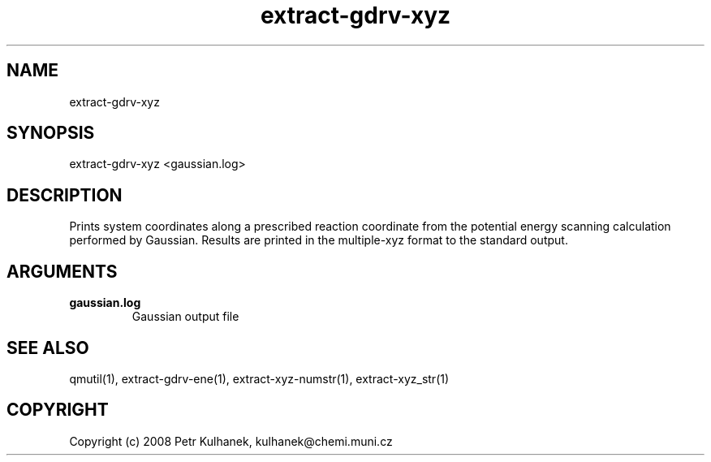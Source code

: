 .TH extract-gdrv-xyz 1 "2008" "QMUtil" "QMUtil - miscellaneous utilities for QM programs"

.\"-----------------------------------------------------------------------------
.SH NAME
extract-gdrv-xyz

.\"-----------------------------------------------------------------------------
.SH SYNOPSIS
extract-gdrv-xyz <gaussian.log>

.\"-----------------------------------------------------------------------------
.SH DESCRIPTION
Prints system coordinates along a prescribed reaction coordinate from the potential energy scanning calculation performed by Gaussian. Results are printed in the multiple-xyz format to the standard output.

.\"-----------------------------------------------------------------------------
.SH ARGUMENTS
.B gaussian.log
.RS
Gaussian output file
.RE

.\"-----------------------------------------------------------------------------
.SH SEE ALSO
qmutil(1), extract-gdrv-ene(1), extract-xyz-numstr(1), extract-xyz_str(1)

.\"-----------------------------------------------------------------------------
.SH COPYRIGHT
Copyright (c) 2008 Petr Kulhanek, kulhanek@chemi.muni.cz